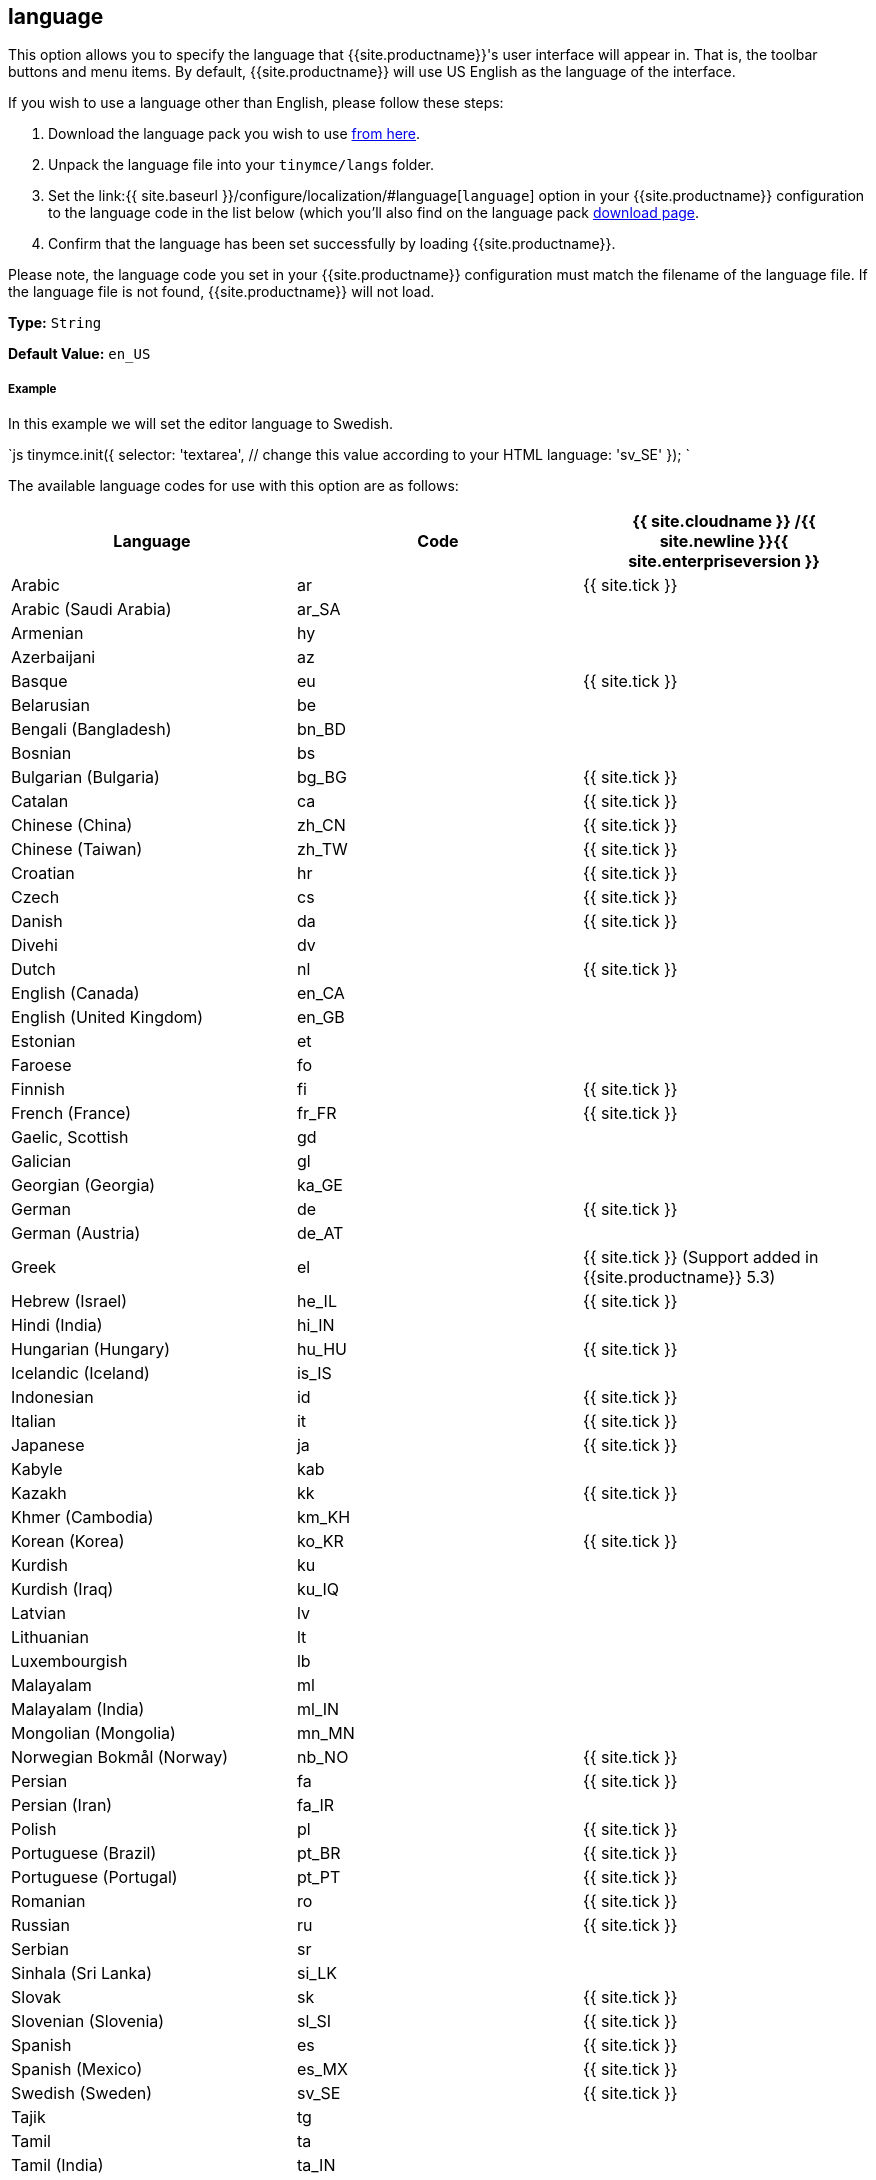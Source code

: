[#language]
== language

This option allows you to specify the language that {{site.productname}}'s user interface will appear in. That is, the toolbar buttons and menu items. By default, {{site.productname}} will use US English as the language of the interface.

If you wish to use a language other than English, please follow these steps:

. Download the language pack you wish to use link:{{site.gettiny}}/language-packages/[from here].
. Unpack the language file into your `tinymce/langs` folder.
. Set the link:{{ site.baseurl }}/configure/localization/#language[`language`] option in your {{site.productname}} configuration to the language code in the list below (which you'll also find on the language pack link:{{site.gettiny}}/language-packages/[download page].
. Confirm that the language has been set successfully by loading {{site.productname}}.

Please note, the language code you set in your {{site.productname}} configuration must match the filename of the language file. If the language file is not found, {{site.productname}} will not load.

*Type:* `String`

*Default Value:* `en_US`

[discrete#example]
===== Example

In this example we will set the editor language to Swedish.

`js
tinymce.init({
  selector: 'textarea',  // change this value according to your HTML
  language: 'sv_SE'
});
`

The available language codes for use with this option are as follows:

[cols="<,^,^"]
|===
| Language | Code | {{ site.cloudname }} /{{ site.newline }}{{ site.enterpriseversion }}

| Arabic
| ar
| {{ site.tick }}

| Arabic (Saudi Arabia)
| ar_SA
|

| Armenian
| hy
|

| Azerbaijani
| az
|

| Basque
| eu
| {{ site.tick }}

| Belarusian
| be
|

| Bengali (Bangladesh)
| bn_BD
|

| Bosnian
| bs
|

| Bulgarian (Bulgaria)
| bg_BG
| {{ site.tick }}

| Catalan
| ca
| {{ site.tick }}

| Chinese (China)
| zh_CN
| {{ site.tick }}

| Chinese (Taiwan)
| zh_TW
| {{ site.tick }}

| Croatian
| hr
| {{ site.tick }}

| Czech
| cs
| {{ site.tick }}

| Danish
| da
| {{ site.tick }}

| Divehi
| dv
|

| Dutch
| nl
| {{ site.tick }}

| English (Canada)
| en_CA
|

| English (United Kingdom)
| en_GB
|

| Estonian
| et
|

| Faroese
| fo
|

| Finnish
| fi
| {{ site.tick }}

| French (France)
| fr_FR
| {{ site.tick }}

| Gaelic, Scottish
| gd
|

| Galician
| gl
|

| Georgian (Georgia)
| ka_GE
|

| German
| de
| {{ site.tick }}

| German (Austria)
| de_AT
|

| Greek
| el
| {{ site.tick }} (Support added in {{site.productname}} 5.3)

| Hebrew (Israel)
| he_IL
| {{ site.tick }}

| Hindi (India)
| hi_IN
|

| Hungarian (Hungary)
| hu_HU
| {{ site.tick }}

| Icelandic (Iceland)
| is_IS
|

| Indonesian
| id
| {{ site.tick }}

| Italian
| it
| {{ site.tick }}

| Japanese
| ja
| {{ site.tick }}

| Kabyle
| kab
|

| Kazakh
| kk
| {{ site.tick }}

| Khmer (Cambodia)
| km_KH
|

| Korean (Korea)
| ko_KR
| {{ site.tick }}

| Kurdish
| ku
|

| Kurdish (Iraq)
| ku_IQ
|

| Latvian
| lv
|

| Lithuanian
| lt
|

| Luxembourgish
| lb
|

| Malayalam
| ml
|

| Malayalam (India)
| ml_IN
|

| Mongolian (Mongolia)
| mn_MN
|

| Norwegian Bokmål (Norway)
| nb_NO
| {{ site.tick }}

| Persian
| fa
| {{ site.tick }}

| Persian (Iran)
| fa_IR
|

| Polish
| pl
| {{ site.tick }}

| Portuguese (Brazil)
| pt_BR
| {{ site.tick }}

| Portuguese (Portugal)
| pt_PT
| {{ site.tick }}

| Romanian
| ro
| {{ site.tick }}

| Russian
| ru
| {{ site.tick }}

| Serbian
| sr
|

| Sinhala (Sri Lanka)
| si_LK
|

| Slovak
| sk
| {{ site.tick }}

| Slovenian (Slovenia)
| sl_SI
| {{ site.tick }}

| Spanish
| es
| {{ site.tick }}

| Spanish (Mexico)
| es_MX
| {{ site.tick }}

| Swedish (Sweden)
| sv_SE
| {{ site.tick }}

| Tajik
| tg
|

| Tamil
| ta
|

| Tamil (India)
| ta_IN
|

| Tatar
| tt
|

| Thai (Thailand)
| th_TH
| {{ site.tick }}

| Turkish
| tr
| {{ site.tick }}

| Turkish (Turkey)
| tr_TR
|

| Uighur
| ug
|

| Ukrainian
| uk
| {{ site.tick }}

| Ukrainian (Ukraine)
| uk_UA
|

| Vietnamese
| vi
|

| Vietnamese (Viet Nam)
| vi_VN
|

| Welsh
| cy
|
|===

If a language you need is not available, you may wish to translate it yourself. To contribute to translating {{site.productname}}, go to our https://www.transifex.com/projects/p/tinymce/[Transifex translation] page and sign up, then request to join a team or create a new team if your language are not listed.
